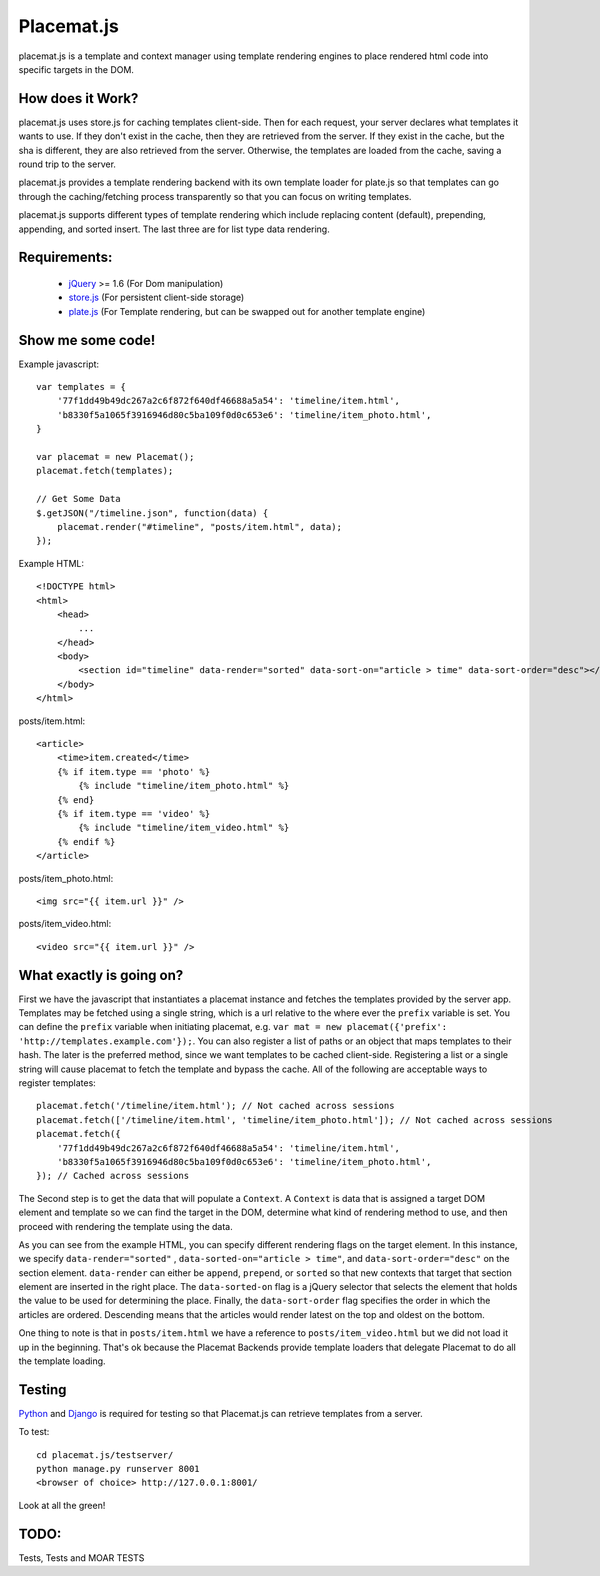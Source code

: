Placemat.js
===========

placemat.js is a template and context manager using template rendering engines
to place rendered html code into specific targets in the DOM.


How does it Work?
-----------------

placemat.js uses store.js for caching templates client-side. Then for each
request, your server declares what templates it wants to use.  If they don't
exist in the cache, then they are retrieved from the server. If they exist in
the cache, but the sha is different, they are also retrieved from the server.
Otherwise, the templates are loaded from the cache, saving a round trip to the
server.

placemat.js provides a template rendering backend with its own template loader
for plate.js so that templates can go through the caching/fetching process
transparently so that you can focus on writing templates.

placemat.js supports different types of template rendering which include
replacing content (default), prepending, appending, and sorted insert.  The last
three are for list type data rendering.

Requirements:
-------------

    * `jQuery`_  >= 1.6 (For Dom manipulation)
    * `store.js`_ (For persistent client-side storage)
    * `plate.js`_ (For Template rendering, but can be swapped out for another template engine)

.. _`jQuery`: http://jquery.com
.. _`store.js`: http://github.com/marcuswestin/store.js
.. _`plate.js`: http://github.com/chrisdickinson/plate

Show me some code!
------------------

Example javascript::

    var templates = {
        '77f1dd49b49dc267a2c6f872f640df46688a5a54': 'timeline/item.html',
        'b8330f5a1065f3916946d80c5ba109f0d0c653e6': 'timeline/item_photo.html',
    }

    var placemat = new Placemat();
    placemat.fetch(templates);

    // Get Some Data
    $.getJSON("/timeline.json", function(data) {
        placemat.render("#timeline", "posts/item.html", data);
    });

Example HTML::

    <!DOCTYPE html>
    <html>
        <head>
            ...
        </head>
        <body>
            <section id="timeline" data-render="sorted" data-sort-on="article > time" data-sort-order="desc"></section>
        </body>
    </html>


posts/item.html::

    <article>
        <time>item.created</time>
        {% if item.type == 'photo' %}
            {% include "timeline/item_photo.html" %}
        {% end}
        {% if item.type == 'video' %}
            {% include "timeline/item_video.html" %}
        {% endif %}
    </article>

posts/item_photo.html::

    <img src="{{ item.url }}" />

posts/item_video.html::

    <video src="{{ item.url }}" />


What exactly is going on?
-------------------------

First we have the javascript that instantiates a placemat instance and fetches
the templates provided by the server app.  Templates may be fetched using a
single string, which is a url relative to the where ever the ``prefix`` variable
is set.  You can define the ``prefix`` variable when initiating placemat, e.g.
``var mat = new placemat({'prefix': 'http://templates.example.com'});``.  You
can also register a list of paths or an object that maps templates to their
hash.  The later is the preferred method, since we want templates to be cached
client-side.  Registering a list or a single string will cause placemat to
fetch the template and bypass the cache.  All of the following are acceptable
ways to register templates::

    placemat.fetch('/timeline/item.html'); // Not cached across sessions
    placemat.fetch(['/timeline/item.html', 'timeline/item_photo.html']); // Not cached across sessions
    placemat.fetch({
        '77f1dd49b49dc267a2c6f872f640df46688a5a54': 'timeline/item.html',
        'b8330f5a1065f3916946d80c5ba109f0d0c653e6': 'timeline/item_photo.html',
    }); // Cached across sessions

The Second step is to get the data that will populate a ``Context``.  A
``Context`` is data that is assigned a target DOM element and template so we can
find the target in the DOM, determine what kind of rendering method to use, and
then proceed with rendering the template using the data.

As you can see from the example HTML, you can specify different rendering flags
on the target element.  In this instance, we specify ``data-render="sorted"``
, ``data-sorted-on="article > time"``, and ``data-sort-order="desc"`` on the
section element. ``data-render`` can either be ``append``, ``prepend``, or
``sorted`` so that new contexts that target that section element are inserted in
the right place.  The ``data-sorted-on`` flag is a jQuery selector that selects
the element that holds the value to be used for determining the place.  Finally,
the ``data-sort-order`` flag specifies the order in which the articles are
ordered.  Descending means that the articles would render latest on the top and
oldest on the bottom.

One thing to note is that in ``posts/item.html`` we have a reference to
``posts/item_video.html`` but we did not load it up in the beginning.  That's
ok because the Placemat Backends provide template loaders that delegate
Placemat to do all the template loading.


Testing
-------

`Python`_ and `Django`_ is required for testing so that Placemat.js can retrieve
templates from a server.

.. _`Python`: http://python.org
.. _`Django`: http://djangoproject.com

To test::

    cd placemat.js/testserver/
    python manage.py runserver 8001
    <browser of choice> http://127.0.0.1:8001/

Look at all the green!


TODO:
-----

Tests, Tests and MOAR TESTS
